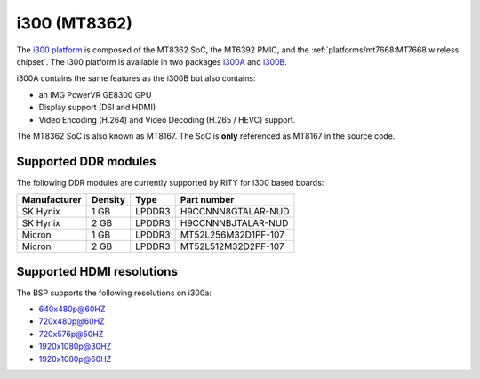 i300 (MT8362)
=============

The `i300 platform <https://www.mediatek.com/products/smartHome/i300>`_ is
composed of the MT8362 SoC, the MT6392 PMIC, and the
:ref:`platforms/mt7668:MT7668 wireless chipset`.
The i300 platform is available in two packages
`i300A <https://www.mediatek.com/products/richIot/mt8362a>`_ and
`i300B <https://www.mediatek.com/products/richIot/mt8362b>`_.

i300A contains the same features as the i300B but also contains:

* an IMG PowerVR GE8300 GPU
* Display support (DSI and HDMI)
* Video Encoding (H.264) and Video Decoding (H.265 / HEVC) support.

The MT8362 SoC is also known as MT8167. The SoC is **only** referenced as
MT8167 in the source code.

Supported DDR modules
---------------------

The following DDR modules are currently supported by RITY for i300 based boards:

+--------------+---------+--------+---------------------+
| Manufacturer | Density | Type   | Part number         |
+==============+=========+========+=====================+
| SK Hynix     | 1 GB    | LPDDR3 | H9CCNNN8GTALAR-NUD  |
+--------------+---------+--------+---------------------+
| SK Hynix     | 2 GB    | LPDDR3 | H9CCNNNBJTALAR-NUD  |
+--------------+---------+--------+---------------------+
| Micron       | 1 GB    | LPDDR3 | MT52L256M32D1PF-107 |
+--------------+---------+--------+---------------------+
| Micron       | 2 GB    | LPDDR3 | MT52L512M32D2PF-107 |
+--------------+---------+--------+---------------------+

Supported HDMI resolutions
--------------------------

The BSP supports the following resolutions on i300a:

* 640x480p@60HZ
* 720x480p@60HZ
* 720x576p@50HZ
* 1920x1080p@30HZ
* 1920x1080p@60HZ

